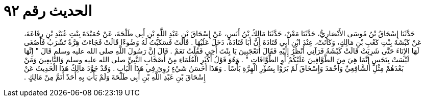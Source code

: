 
= الحديث رقم ٩٢

[quote.hadith]
حَدَّثَنَا إِسْحَاقُ بْنُ مُوسَى الأَنْصَارِيُّ، حَدَّثَنَا مَعْنٌ، حَدَّثَنَا مَالِكُ بْنُ أَنَسٍ، عَنْ إِسْحَاقَ بْنِ عَبْدِ اللَّهِ بْنِ أَبِي طَلْحَةَ، عَنْ حُمَيْدَةَ بِنْتِ عُبَيْدِ بْنِ رِفَاعَةَ، عَنْ كَبْشَةَ بِنْتِ كَعْبِ بْنِ مَالِكٍ، وَكَانَتْ، عِنْدَ ابْنِ أَبِي قَتَادَةَ أَنَّ أَبَا قَتَادَةَ، دَخَلَ عَلَيْهَا ‏.‏ قَالَتْ فَسَكَبْتُ لَهُ وَضُوءًا قَالَتْ فَجَاءَتْ هِرَّةٌ تَشْرَبُ فَأَصْغَى لَهَا الإِنَاءَ حَتَّى شَرِبَتْ قَالَتْ كَبْشَةُ فَرَآنِي أَنْظُرُ إِلَيْهِ فَقَالَ أَتَعْجَبِينَ يَا بِنْتَ أَخِي فَقُلْتُ نَعَمْ ‏.‏ قَالَ إِنَّ رَسُولَ اللَّهِ صلى الله عليه وسلم قَالَ ‏"‏ إِنَّهَا لَيْسَتْ بِنَجَسٍ إِنَّمَا هِيَ مِنَ الطَّوَّافِينَ عَلَيْكُمْ أَوِ الطَّوَّافَاتِ ‏"‏ ‏.‏ وَهُوَ قَوْلُ أَكْثَرِ الْعُلَمَاءِ مِنْ أَصْحَابِ النَّبِيِّ صلى الله عليه وسلم وَالتَّابِعِينَ وَمَنْ بَعْدَهُمْ مِثْلِ الشَّافِعِيِّ وَأَحْمَدَ وَإِسْحَاقَ لَمْ يَرَوْا بِسُؤْرِ الْهِرَّةِ بَأْسًا ‏.‏ وَهَذَا أَحَسَنُ شَيْءٍ رُوِيَ فِي هَذَا الْبَابِ ‏.‏ وَقَدْ جَوَّدَ مَالِكٌ هَذَا الْحَدِيثَ عَنْ إِسْحَاقَ بْنِ عَبْدِ اللَّهِ بْنِ أَبِي طَلْحَةَ وَلَمْ يَأْتِ بِهِ أَحَدٌ أَتَمَّ مِنْ مَالِكٍ ‏.‏